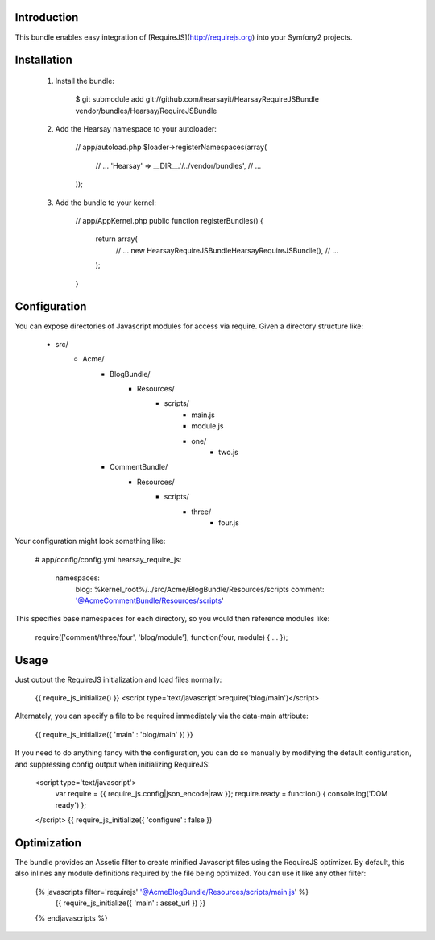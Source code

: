 Introduction
============

This bundle enables easy integration of [RequireJS](http://requirejs.org) into
your Symfony2 projects.

Installation
============

  1. Install the bundle:

        $ git submodule add git://github.com/hearsayit/HearsayRequireJSBundle vendor/bundles/Hearsay/RequireJSBundle

  2. Add the Hearsay namespace to your autoloader:

        // app/autoload.php
        $loader->registerNamespaces(array(
            // ...
            'Hearsay' => __DIR__.'/../vendor/bundles',
            // ...
        ));

  3. Add the bundle to your kernel:
        
        // app/AppKernel.php
        public function registerBundles()
        {
            return array(
                // ...
                new Hearsay\RequireJSBundle\HearsayRequireJSBundle(),
                // ...
            );
        }

Configuration
=============

You can expose directories of Javascript modules for access via require.  Given
a directory structure like:

        - src/
            - Acme/
                - BlogBundle/
                    - Resources/
                        - scripts/
                            - main.js
                            - module.js
                            - one/
                                - two.js
                - CommentBundle/
                    - Resources/
                        - scripts/
                            - three/
                                - four.js

Your configuration might look something like:

        # app/config/config.yml
        hearsay_require_js:
            namespaces:
                blog: %kernel_root%/../src/Acme/BlogBundle/Resources/scripts
                comment: '@AcmeCommentBundle/Resources/scripts'

This specifies base namespaces for each directory, so you would then reference
modules like:

        require(['comment/three/four', 'blog/module'], function(four, module) { ... });

Usage
=====

Just output the RequireJS initialization and load files normally:

        {{ require_js_initialize() }}
        <script type='text/javascript'>require('blog/main')</script>

Alternately, you can specify a file to be required immediately via the
data-main attribute:

        {{ require_js_initialize({ 'main' : 'blog/main' }) }}

If you need to do anything fancy with the configuration, you can do so
manually by modifying the default configuration, and suppressing config output
when initializing RequireJS:

        <script type='text/javascript'>
            var require = {{ require_js.config|json_encode|raw }};
            require.ready = function() { console.log('DOM ready') };
        </script>
        {{ require_js_initialize({ 'configure' : false })

Optimization
============

The bundle provides an Assetic filter to create minified Javascript files using
the RequireJS optimizer.  By default, this also inlines any module definitions
required by the file being optimized.  You can use it like any other filter:

        {% javascripts filter='requirejs' '@AcmeBlogBundle/Resources/scripts/main.js' %}
            {{ require_js_initialize({ 'main' : asset_url }) }}
        {% endjavascripts %}

